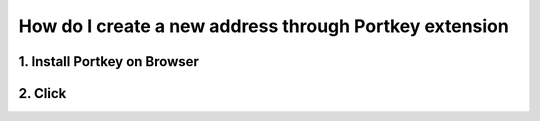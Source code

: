 How do I create a new address through Portkey extension
=======================================================

1. Install Portkey on Browser
-----------------------------

2. Click
--------
